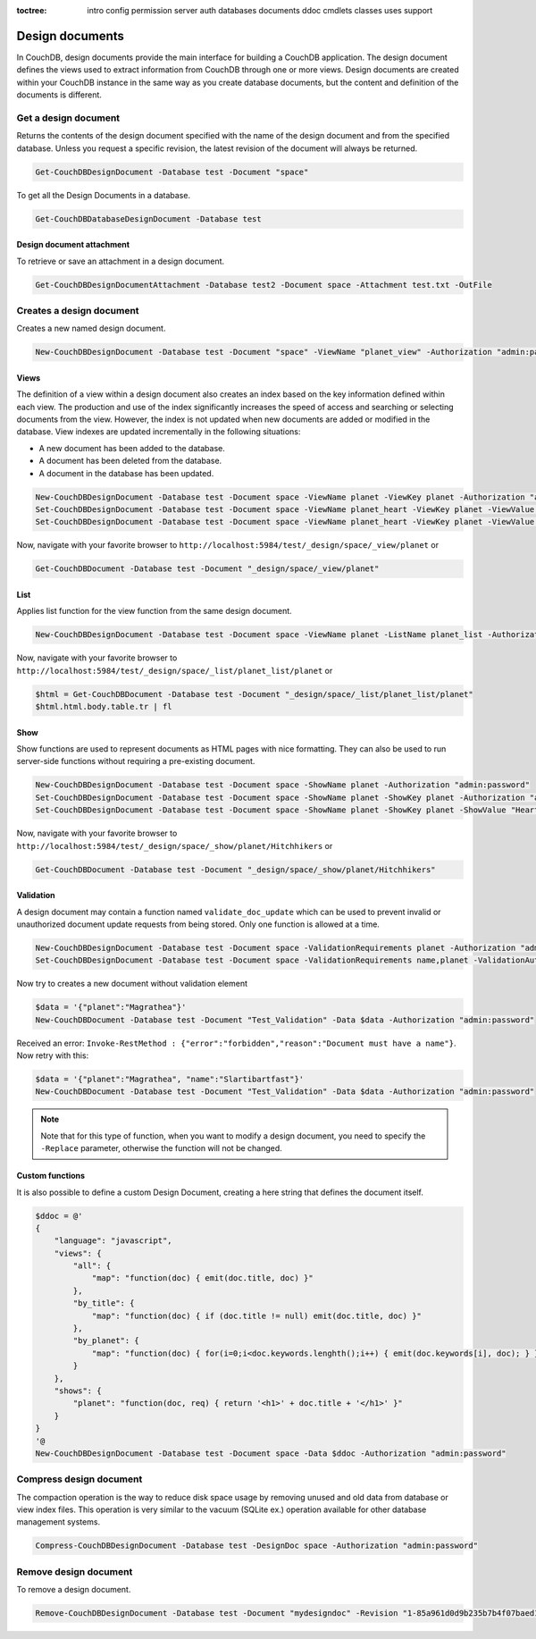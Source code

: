 :toctree:

    intro
    config
    permission
    server
    auth
    databases
    documents
    ddoc
    cmdlets
    classes
    uses
    support

Design documents
================

In CouchDB, design documents provide the main interface for building a CouchDB application. 
The design document defines the views used to extract information from CouchDB through one or more views. 
Design documents are created within your CouchDB instance in the same way as you create database documents, 
but the content and definition of the documents is different.

Get a design document
_____________________

Returns the contents of the design document specified with the name of the design document and from the specified database. 
Unless you request a specific revision, the latest revision of the document will always be returned.

.. code-block:: powershell

    Get-CouchDBDesignDocument -Database test -Document "space"

To get all the Design Documents in a database.

.. code-block:: powershell

    Get-CouchDBDatabaseDesignDocument -Database test

Design document attachment
**************************

To retrieve or save an attachment in a design document.

.. code-block:: powershell

    Get-CouchDBDesignDocumentAttachment -Database test2 -Document space -Attachment test.txt -OutFile

Creates a design document
_________________________

Creates a new named design document.

.. code-block:: powershell

    New-CouchDBDesignDocument -Database test -Document "space" -ViewName "planet_view" -Authorization "admin:password"

Views
*****

The definition of a view within a design document also creates an index based on the key information defined within each view. The production and use of the index significantly increases the speed of access and searching or selecting documents from the view.
However, the index is not updated when new documents are added or modified in the database.
View indexes are updated incrementally in the following situations:

* A new document has been added to the database.
* A document has been deleted from the database.
* A document in the database has been updated.

.. code-block:: powershell

    New-CouchDBDesignDocument -Database test -Document space -ViewName planet -ViewKey planet -Authorization "admin:password"
    Set-CouchDBDesignDocument -Database test -Document space -ViewName planet_heart -ViewKey planet -ViewValue "Heart" -Authorization "admin:password"
    Set-CouchDBDesignDocument -Database test -Document space -ViewName planet_heart -ViewKey planet -ViewValue "Heart2" -Authorization "admin:password"

Now, navigate with your favorite browser to ``http://localhost:5984/test/_design/space/_view/planet`` or

.. code-block:: powershell

    Get-CouchDBDocument -Database test -Document "_design/space/_view/planet"

List
****

Applies list function for the view function from the same design document.

.. code-block:: powershell

    New-CouchDBDesignDocument -Database test -Document space -ViewName planet -ListName planet_list -Authorization "admin:password"

Now, navigate with your favorite browser to ``http://localhost:5984/test/_design/space/_list/planet_list/planet`` or

.. code-block:: powershell

    $html = Get-CouchDBDocument -Database test -Document "_design/space/_list/planet_list/planet"
    $html.html.body.table.tr | fl

Show
****

Show functions are used to represent documents as HTML pages with nice formatting. 
They can also be used to run server-side functions without requiring a pre-existing document.

.. code-block:: powershell

    New-CouchDBDesignDocument -Database test -Document space -ShowName planet -Authorization "admin:password"
    Set-CouchDBDesignDocument -Database test -Document space -ShowName planet -ShowKey planet -Authorization "admin:password"
    Set-CouchDBDesignDocument -Database test -Document space -ShowName planet -ShowKey planet -ShowValue "Heart" -Authorization "admin:password"

Now, navigate with your favorite browser to ``http://localhost:5984/test/_design/space/_show/planet/Hitchhikers`` or

.. code-block:: powershell

    Get-CouchDBDocument -Database test -Document "_design/space/_show/planet/Hitchhikers"

Validation
**********

A design document may contain a function named ``validate_doc_update`` which can be used to prevent invalid or unauthorized document update requests from being stored.
Only one function is allowed at a time.

.. code-block:: powershell

    New-CouchDBDesignDocument -Database test -Document space -ValidationRequirements planet -Authorization "admin:password"
    Set-CouchDBDesignDocument -Database test -Document space -ValidationRequirements name,planet -ValidationAuthor -Replace -Authorization "admin:password"

Now try to creates a new document without validation element

.. code-block:: powershell

    $data = '{"planet":"Magrathea"}'
    New-CouchDBDocument -Database test -Document "Test_Validation" -Data $data -Authorization "admin:password"

Received an error: ``Invoke-RestMethod : {"error":"forbidden","reason":"Document must have a name"}``. Now retry with this:

.. code-block:: powershell

    $data = '{"planet":"Magrathea", "name":"Slartibartfast"}'
    New-CouchDBDocument -Database test -Document "Test_Validation" -Data $data -Authorization "admin:password"

.. note::
    Note that for this type of function, when you want to modify a design document, you need to specify the ``-Replace`` parameter, otherwise the function will not be changed.

Custom functions
****************

It is also possible to define a custom Design Document, creating a here string that defines the document itself.

.. code-block:: powershell

    $ddoc = @'
    {
        "language": "javascript",
        "views": {
            "all": {
                "map": "function(doc) { emit(doc.title, doc) }"
            },
            "by_title": {
                "map": "function(doc) { if (doc.title != null) emit(doc.title, doc) }"
            },
            "by_planet": {
                "map": "function(doc) { for(i=0;i<doc.keywords.lenghth();i++) { emit(doc.keywords[i], doc); } }"
            }
        },
        "shows": {
            "planet": "function(doc, req) { return '<h1>' + doc.title + '</h1>' }"
        }
    }
    '@
    New-CouchDBDesignDocument -Database test -Document space -Data $ddoc -Authorization "admin:password"

Compress design document
________________________

The compaction operation is the way to reduce disk space usage by removing unused and old data from database or view index files. 
This operation is very similar to the vacuum (SQLite ex.) operation available for other database management systems.

.. code-block:: powershell

    Compress-CouchDBDesignDocument -Database test -DesignDoc space -Authorization "admin:password"

Remove design document
______________________

To remove a design document.

.. code-block:: powershell

    Remove-CouchDBDesignDocument -Database test -Document "mydesigndoc" -Revision "1-85a961d0d9b235b7b4f07baed1a38fda" -Authorization "admin:password"